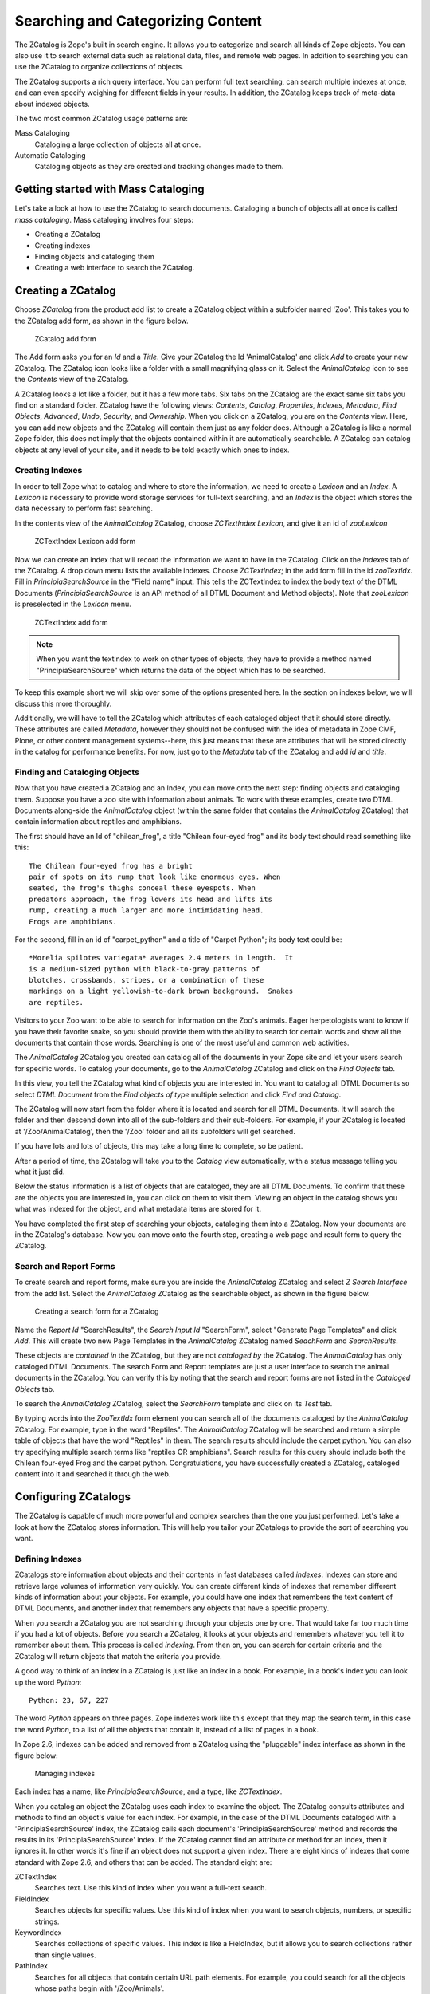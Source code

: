 Searching and Categorizing Content
==================================

The ZCatalog is Zope's built in search engine. It allows you to
categorize and search all kinds of Zope objects. You can also use it
to search external data such as relational data, files, and remote
web pages.  In addition to searching you can use the ZCatalog to
organize collections of objects.

The ZCatalog supports a rich query interface. You can perform full text
searching, can search multiple indexes at once, and can even specify
weighing for different fields in your results. In addition, the
ZCatalog keeps track of meta-data about indexed objects.

The two most common ZCatalog usage patterns are:

Mass Cataloging
  Cataloging a large collection of objects all at once.

Automatic Cataloging
  Cataloging objects as they are created and tracking changes made to them.

Getting started with Mass Cataloging
------------------------------------

Let's take a look at how to use the ZCatalog to search documents.
Cataloging a bunch of objects all at once is called *mass cataloging*.
Mass cataloging involves four steps:

- Creating a ZCatalog

- Creating indexes

- Finding objects and cataloging them

- Creating a web interface to search the ZCatalog.

Creating a ZCatalog
-------------------

Choose *ZCatalog* from the product add list to create a ZCatalog
object within a subfolder named 'Zoo'.  This takes you to the
ZCatalog add form, as shown in the figure below.

.. figure:: Figures/creatingzcatalog.png

   ZCatalog add form

The Add form asks you for an *Id* and a *Title*.  Give your
ZCatalog the Id 'AnimalCatalog' and click *Add* to create your new
ZCatalog.  The ZCatalog icon looks like a folder with a small
magnifying glass on it.  Select the *AnimalCatalog* icon to see
the *Contents* view of the ZCatalog.

A ZCatalog looks a lot like a folder, but it has a few more
tabs.  Six tabs on the ZCatalog are the exact same six tabs you
find on a standard folder.  ZCatalog have the following views:
*Contents*, *Catalog*, *Properties*, *Indexes*, *Metadata*,
*Find Objects*, *Advanced*, *Undo*, *Security*, and *Ownership*.
When you click on a ZCatalog, you are on the *Contents*
view. Here, you can add new objects and the ZCatalog will
contain them just as any folder does. Although a ZCatalog is
like a normal Zope folder, this does not imply that the objects
contained within it are automatically searchable.  A ZCatalog
can catalog objects at any level of your site, and it needs to
be told exactly which ones to index.

Creating Indexes
~~~~~~~~~~~~~~~~

In order to tell Zope what to catalog and where to store the
information, we need to create a *Lexicon* and an *Index*.  A
*Lexicon* is necessary to provide word storage services for
full-text searching, and an *Index* is the object which stores
the data necessary to perform fast searching.

In the contents view of the *AnimalCatalog* ZCatalog, choose
*ZCTextIndex Lexicon*, and give it an id of *zooLexicon*

.. figure:: Figures/creatinglexicon.png

   ZCTextIndex Lexicon add form

Now we can create an index that will record the information we
want to have in the ZCatalog.  Click on the *Indexes* tab of the
ZCatalog.  A drop down menu lists the available indexes.  Choose
*ZCTextIndex*; in the add form fill in the id *zooTextIdx*.
Fill in *PrincipiaSearchSource* in the "Field name" input.  This
tells the ZCTextIndex to index the body text of the DTML
Documents (*PrincipiaSearchSource* is an API method of all DTML
Document and Method objects).  Note that *zooLexicon* is
preselected in the *Lexicon* menu.

.. figure:: Figures/creatingtextindex.png

   ZCTextIndex add form

.. note::

   When you want the textindex to work on other types of objects,
   they have to provide a method named "PrincipiaSearchSource" which
   returns the data of the object which has to be searched.

To keep this example short we will skip over some of the options
presented here.  In the section on indexes below, we will
discuss this more thoroughly.

Additionally, we will have to tell the ZCatalog which attributes
of each cataloged object that it should store directly.  These
attributes are called *Metadata*, however they should not be
confused with the idea of metadata in Zope CMF, Plone, or other
content management systems--here, this just means that these are
attributes that will be stored directly in the catalog for
performance benefits.  For now, just go to the
*Metadata* tab of the ZCatalog and add *id* and *title*.

Finding and Cataloging Objects
~~~~~~~~~~~~~~~~~~~~~~~~~~~~~~

Now that you have created a ZCatalog and an Index, you can move
onto the next step: finding objects and cataloging them.
Suppose you have a zoo site with information about animals.  To
work with these examples, create two DTML Documents along-side
the *AnimalCatalog* object (within the same folder that contains
the *AnimalCatalog* ZCatalog) that contain information about
reptiles and amphibians.

The first should have an Id of "chilean_frog", a title "Chilean
four-eyed frog" and its body text should read something like
this::

  The Chilean four-eyed frog has a bright
  pair of spots on its rump that look like enormous eyes. When
  seated, the frog's thighs conceal these eyespots. When
  predators approach, the frog lowers its head and lifts its
  rump, creating a much larger and more intimidating head.
  Frogs are amphibians.

For the second, fill in an id of "carpet_python" and a title of
"Carpet Python"; its body text could be::

  *Morelia spilotes variegata* averages 2.4 meters in length.  It
  is a medium-sized python with black-to-gray patterns of
  blotches, crossbands, stripes, or a combination of these
  markings on a light yellowish-to-dark brown background.  Snakes
  are reptiles.

Visitors to your Zoo want to be able to search for information on
the Zoo's animals.  Eager herpetologists want to know if you have
their favorite snake, so you should provide them with the ability
to search for certain words and show all the documents that
contain those words.  Searching is one of the most useful and
common web activities.

The *AnimalCatalog* ZCatalog you created can catalog all of the
documents in your Zope site and let your users search for specific
words.  To catalog your documents, go to the *AnimalCatalog*
ZCatalog and click on the *Find Objects* tab.

In this view, you tell the ZCatalog what kind of objects you are
interested in.  You want to catalog all DTML Documents so select
*DTML Document* from the *Find objects of type* multiple selection
and click *Find and Catalog*.

The ZCatalog will now start from the folder where it is located
and search for all DTML Documents.  It will search the folder and
then descend down into all of the sub-folders and their
sub-folders.  For example, if your ZCatalog is located at
'/Zoo/AnimalCatalog', then the '/Zoo' folder and all its
subfolders will get searched. 

If you have lots and lots of objects, this may take a long time
to complete, so be patient.

After a period of time, the ZCatalog will take you to the *Catalog*
view automatically, with a status message telling you what it just
did.

Below the status information is a list of objects that are
cataloged, they are all DTML Documents.  To confirm that these are
the objects you are interested in, you can click on them to visit
them.  Viewing an object in the catalog shows you what was indexed
for the object, and what metadata items are stored for it.

You have completed the first step of searching your objects,
cataloging them into a ZCatalog. Now your documents are in the
ZCatalog's database. Now you can move onto the fourth step,
creating a web page and result form to query the ZCatalog.

Search and Report Forms
~~~~~~~~~~~~~~~~~~~~~~~

To create search and report forms, make sure you are inside the
*AnimalCatalog* ZCatalog and select *Z Search Interface* from the
add list.  Select the *AnimalCatalog* ZCatalog as the searchable
object, as shown in the figure below.

.. figure:: Figures/creatingsearchinterface.png

   Creating a search form for a ZCatalog

Name the *Report Id* "SearchResults", the *Search Input Id*
"SearchForm", select "Generate Page Templates" and click *Add*.
This will create two new Page Templates in the *AnimalCatalog*
ZCatalog named *SeachForm* and *SearchResults*.

These objects are *contained in* the ZCatalog, but they are not
*cataloged by* the ZCatalog.  The *AnimalCatalog* has only
cataloged DTML Documents.  The search Form and Report templates
are just a user interface to search the animal documents in the
ZCatalog. You can verify this by noting that the search and
report forms are not listed in the *Cataloged Objects* tab.

To search the *AnimalCatalog* ZCatalog, select the *SearchForm*
template and click on its *Test* tab.  

By typing words into the *ZooTextIdx* form element you can
search all of the documents cataloged by the *AnimalCatalog*
ZCatalog.  For example, type in the word "Reptiles".  The
*AnimalCatalog* ZCatalog will be searched and return a simple
table of objects that have the word "Reptiles" in them.  The
search results should include the carpet python.  You can also
try specifying multiple search terms like "reptiles OR
amphibians".  Search results for this query should include both
the Chilean four-eyed Frog and the carpet python.
Congratulations, you have successfully created a ZCatalog,
cataloged content into it and searched it through the web.

Configuring ZCatalogs
---------------------

The ZCatalog is capable of much more powerful and complex searches
than the one you just performed. Let's take a look at how the
ZCatalog stores information. This will help you tailor your
ZCatalogs to provide the sort of searching you want.

Defining Indexes
~~~~~~~~~~~~~~~~

ZCatalogs store information about objects and their contents in
fast databases called *indexes*.  Indexes can store and retrieve
large volumes of information very quickly.  You can create
different kinds of indexes that remember different kinds of
information about your objects.  For example, you could have one
index that remembers the text content of DTML Documents, and
another index that remembers any objects that have a specific
property.

When you search a ZCatalog you are not searching through your
objects one by one. That would take far too much time if you had
a lot of objects.  Before you search a ZCatalog, it looks at
your objects and remembers whatever you tell it to remember
about them.  This process is called *indexing*.  From then on,
you can search for certain criteria and the ZCatalog will return
objects that match the criteria you provide.

A good way to think of an index in a ZCatalog is just like an
index in a book.  For example, in a book's index you can look up
the word *Python*::

  Python: 23, 67, 227

The word *Python* appears on three pages.  Zope indexes work
like this except that they map the search term, in this case the
word *Python*, to a list of all the objects that contain it,
instead of a list of pages in a book.

In Zope 2.6, indexes can be added and removed from a ZCatalog
using the "pluggable" index interface as shown in the figure below:

.. figure:: Figures/managingindexes.png

   Managing indexes

Each index has a name, like *PrincipiaSearchSource*,
and a type, like *ZCTextIndex*.

When you catalog an object the ZCatalog uses each index to
examine the object. The ZCatalog consults attributes and methods
to find an object's value for each index. For example, in the
case of the DTML Documents cataloged with a
'PrincipiaSearchSource' index, the ZCatalog calls each document's
'PrincipiaSearchSource' method and records the results in its
'PrincipiaSearchSource' index. If the ZCatalog cannot find an
attribute or method for an index, then it ignores it. In other
words it's fine if an object does not support a given
index. There are eight kinds of indexes that come standard with
Zope 2.6, and others that can be added.  The standard eight are:

ZCTextIndex
  Searches text. Use this kind of index when you
  want a full-text search.

FieldIndex
  Searches objects for specific values. Use this
  kind of index when you want to search objects, numbers, or
  specific strings.

KeywordIndex
  Searches collections of specific values. This
  index is like a FieldIndex, but it allows you to search
  collections rather than single values.

PathIndex
  Searches for all objects that contain certain URL
  path elements.  For example, you could search for all the
  objects whose paths begin with '/Zoo/Animals'.

TopicIndex
  Searches among FilteredSets;  each set contains
  the document IDs of documents which match the set's filter
  expression.  Use this kind of index to optimize
  frequently-accessed searches. 

DateIndex
  A subclass of FieldIndex, optimized for date-time
  values.  Use this index for any field known to be a date or a
  date-time. 

DateRangeIndex
  Searches objects based on a pair of dates /
  date-times.  Use this index to search for objects which are
  "current" or "in effect" at a given time. 

TextIndex
  Old version of a full-text index.  Only provided
  for backward compatibility, use ZCTextIndex instead.

We'll examine these different indexes more closely later in the
chapter. New indexes can be created from the *Indexes* view of a
ZCatalog.  There, you can enter the *name* and select a *type*
for your new index.  This creates a new empty index in the
ZCatalog.  To populate this index with information, you need to
go to the *Advanced* view and click the the *Update Catalog*
button.  Recataloging your content may take a while if you have
lots of cataloged objects.  For a ZCTextIndex, you will also
need a *ZCTextIndex Lexicon* object in your ZCatalog - see below
for details. 

To remove an index from a ZCatalog, select the Indexes and click
on the *Delete* button.  This will delete the index and all of
its indexed content.  As usual, this operation is undoable.

Defining Meta Data
~~~~~~~~~~~~~~~~~~

The ZCatalog can not only index information about your object,
but it can also store information about your object in a
*tabular database* called the *Metadata Table*.  The *Metadata
Table* works similarly to a relational database table, it
consists of one or more *columns* that define the *schema* of
the table.  The table is filled with *rows* of information about
cataloged objects.  These rows can contain information about
cataloged objects that you want to store in the table. Your meta
data columns don't need to match your ZCatalog's indexes. Indexes
allow you to search; meta-data allows you to report search
results.

The Metadata Table is useful for generating search reports. It
keeps track of information about objects that goes on your
report forms.  For example, if you create a Metadata Table
column called *Title*, then your report forms can use this
information to show the titles of your objects that are returned
in search results instead of requiring that you actually obtain
the object to show its title.

To add a new Metadata Table column, type in the name of the column
on the *Metadata Table* view and click *Add*.  To remove a column
from the Metadata Table, select the column check box and click on
the *Delete* button.  This will delete the column and all of its
content for each row.  As usual, this operation is undoable.  Next
let's look more closely at how to search a ZCatalog.

While metadata columns are useful, there are performance tradeoffs
from using too many.  As more metadata columns are added, the
catalog itself becomes larger (and slower), and getting the
result objects becomes more memory- and performance-intensive.
Therefore, you should choose metadata columns only for those
fields that you'll want to show on common search results. 
Consider carefully before adding a field that returns a large
result (like the full text of a document) to metadata.

Searching ZCatalogs
-------------------

You can search a ZCatalog by passing it search terms. These search
terms describe what you are looking for in one or more indexes. The
ZCatalog can glean this information from the web request, or you
can pass this information explicitly from DTML or Python. In
response to a search request, a ZCatalog will return a list of
records corresponding to the cataloged objects that match the
search terms.

Searching with Forms
~~~~~~~~~~~~~~~~~~~~

In this chapter you used the *Z Search Interface* to
automatically build a Form/Action pair to query a ZCatalog (the
Form/Action pattern is discussed in the chapter entitled
`Advanced Page Templates <AdvZPT.html>`_ ).  The *Z Search
Interface* builds a very simple form and a very simple
report. These two methods are a good place to start
understanding how ZCatalogs are queried and how you can
customize and extend your search interface.

Suppose you have a ZCatalog that holds news items named
'NewsCatalog'.  Each news item has 'content', an 'author' and a
'date' attribute.  Your ZCatalog has three indexes that
correspond to these attributes, namely "contentTextIdx",
"author" and "date".  The contents index is a ZCTextIndex, and
the author and date indexes are a FieldIndex and a DateIndex.
For the ZCTextIndex you will need a ZCTextIndexLexicon, and to
display the search results in the 'Report' template, you should
add the 'author', 'date' and 'absolute_url' attributes as
Metadata.  Here is a search form that would allow you to query
such a ZCatalog::

  <html><body>
  <form action="Report" method="get">
  <h2 tal:content="template/title_or_id">Title</h2>
  Enter query parameters:<br><table>
  <tr><th>Author</th>
  <td><input name="author" width=30 value=""></td></tr>
  <tr><th>Content</th>
  <td><input name="contentTextIdx" width=30 value=""></td></tr>
  <tr><th>Date</th>
  <td><input name="date" width=30 value=""></td></tr>
  <tr><td colspan=2 align=center>
  <input type="SUBMIT" name="SUBMIT" value="Submit Query">
  </td></tr>
  </table>
  </form>
  </body></html>

This form consists of three input boxes named 'contentTextIdx',
'author', and 'date'.  These names must match the names of the
ZCatalog's indexes for the ZCatalog to find the search terms.
Here is a report form that works with the search form::

  <html>
  <body tal:define="searchResults context/NewsCatalog;">
  <table border>
    <tr>
      <th>Item no.</th>
      <th>Author</th>
      <th>Absolute url</th>
      <th>Date</th>
    </tr>
    <div tal:repeat="item searchResults">
    <tr>
      <td>
        <a href="link to object" tal:attributes="href item/absolute_url">
          #<span tal:replace="repeat/item/number">
            search item number goes here
          </span>
        </a>
      </td>
      <td><span tal:replace="item/author">author goes here</span></td>
      <td><span tal:replace="item/date">date goes here</span></td>
    </tr>
    </div>
  </table>
  </body></html>

There are a few things going on here which merit closer
examination.  The heart of the whole thing is in the definition
of the 'searchResults' variable::

  <body tal:define="searchResults context/NewsCatalog;">

This calls the 'NewsCatalog' ZCatalog.  Notice how the form
parameters from the search form ( 'contentTextIdx' ,
'author', 'date' ) are not mentioned here at all.
Zope automatically makes sure that the query parameters from the
search form are given to the ZCatalog.  All you have to do is
make sure the report form calls the ZCatalog.  Zope locates the
search terms in the web request and passes them to the ZCatalog.

The ZCatalog returns a sequence of *Record Objects* (just like
ZSQL Methods).  These record objects correspond to *search
hits*, which are objects that match the search criteria you
typed in. For a record to match a search, it must match all
criteria for each specified index. So if you enter an author and
some search terms for the contents, the ZCatalog will only return
records that match both the author and the contents.

ZSQL Record objects have an attribute for every column in the
database table.  Record objects for ZCatalogs work very
similarly, except that a ZCatalog Record object has an attribute
for every column in the Metadata Table.  In fact, the purpose of
the Metadata Table is to define the schema for the Record
objects that ZCatalog queries return.

Searching from Python
~~~~~~~~~~~~~~~~~~~~~

Page Templates make querying a ZCatalog from a form very simple.
For the most part, Page Templates will automatically make sure
your search parameters are passed properly to the ZCatalog.

Sometimes though you may not want to search a ZCatalog from a web
form; some other part of your application may want to query a
ZCatalog.  For example, suppose you want to add a sidebar to the
Zope Zoo that shows news items that only relate to the animals
in the section of the site that you are currently looking at.
As you've seen, the Zope Zoo site is built up from Folders that
organize all the sections according to animal.  Each Folder's id
is a name that specifies the group or animal the folder
contains.  Suppose you want your sidebar to show you all the
news items that contain the id of the current section.  Here is
a Script called 'relevantSectionNews' that queries the news
ZCatalog with the currentfolder's id::

  ## Script (Python) "relevantSectionNews"
  ##
  """ Returns news relevant to the current folder's id """
  id=context.getId()
  return context.NewsCatalog({'contentTextIdx' : id})

This script queries the 'NewsCatalog' by calling it like a
method.  ZCatalogs expect a *mapping* as the first argument when
they are called.  The argument maps the name of an index to the
search terms you are looking for.  In this case, the
'contentTextIdx' index will be queried for all news items that
contain the name of the current Folder.  To use this in your
sidebar place you could insert this snippet where appropriate in
the main ZopeZoo Page Template::

  ...
  <ul>
    <li tal:repeat="item context/relevantSectionNews">
      <a href="news link" tal:attributes="href item/absolute_url">
        <span tal:replace="item/title">news title</span>
      </a>
    </li>
  </ul>
  ...     

This template assumes that you have defined 'absolute_url' and
'title' as Metadata columns in the 'NewsCatalog'. Now, when you
are in a particular section, the sidebar will show a simple list
of links to news items that contain the id of the current animal
section you are viewing.  (Note: in reality, you shouldn't use
an index called 'absolute_url', but should rely instead on the
getURL() method call below, as that works even in virtual hosting
settings.

Methods of Search Results
~~~~~~~~~~~~~~~~~~~~~~~~~

The list of results you get for a catalog search is actually
a list of Catalog Brain objects.  In addition to having an
attribute for each item of your metadata, they also have
several useful methods:

has_key(key)
  Returns true if the result object has a meta-data element 
  named key.

getPath()
  Returns the physical path of the result object.  This can be
  used to uniquely identify each object if some kind of
  post-processing is performed.

getURL()
  Returns the URL of the result object.  You should use this
  instead of creating a metadata element for 'absolute_url',
  This can differ from getPath() if you are using virtual hosting.

getObject()
  Returns the actual zope object from the result object.  This
  is useful if you want to examine or show an attribute or
  method of the object that isn't in the metadata--once we have
  the actual object, we can get any normal attribute or method
  of it.  However, be careful not to use this instead of defining
  metadata.  Metadata, being stored in the catalog, is 
  pre-calculated and quickly accessed; getting the same type of
  information by using 'getObject().attribute_name' requires
  actually pulling your real object from the ZODB and may be
  a good deal slower.  On the other hand, stuffing everything
  you might ever need into metadata will slow down all querying
  of your catalog, so you'll want to strike a balance. A good
  idea is to list in metadata those things that would normally
  appear on a tabular search results form; other things that
  might be needed less commonly (and for fewer result objects
  at a time) can be retried with getObject.

getRID()
  Returns the Catalog's record id for the result object.  This
  is an implementation detail, and is not useful except for
  advanced uses.

Searching and Indexing Details
------------------------------

Earlier you saw that the ZCatalog includes eight types of
indexes.  Let's examine these indexes more closely, and look
at some of the additional available indexes, to understand
what they are good for and how to search them.

Searching ZCTextIndexes
~~~~~~~~~~~~~~~~~~~~~~~

A ZCTextIndex is used to index text.  After indexing, you can
search the index for objects that contain certain words.
ZCTextIndexes support a rich search grammar for doing more
advanced searches than just looking for a word.

Boolean expressions
%%%%%%%%%%%%%%%%%%%

  Search for Boolean expressions
  like::

    word1 AND word2

  This will search for all objects that contain *both* "word1"
  and "word2".  Valid Boolean operators include AND, OR, and
  NOT.  A synonym for NOT is a leading hyphen::

    word1 -word2

  which would search for occurences of "word1" but would
  exclude documents which contain "word2".  A sequence of words
  without operators implies AND. A search for "carpet python
  snakes" translates to "carpet AND python AND snakes".

Parentheses
%%%%%%%%%%%

  Control search order with parenthetical 
  expressions::

    (word1 AND word2) OR word3)

  This will return objects containing "word1" and "word2" *or*
  just objects that contain the term "word3".

Wild cards
%%%%%%%%%%

  Search for wild cards
  like::

    Z*

  which returns all words that begin with "Z", 
  or::

     Zop?

  which returns all words that begin with "Zop" and have one
  more character - just like in a Un*x shell.  Note though that
  wild cards cannot be at the beginning of a search phrase.
  "?ope" is an illegal search term and will be ignored.

Phrase search
%%%%%%%%%%%%%

  Double-quoted text implies phrase search, 
  for example::

    "carpet python" OR frogs 

  will search for all occurences of the phrase "carpet python"
  or of the word "frogs"

All of these advanced features can be mixed together.  For
example::

  ((bob AND uncle) AND NOT Zoo*)

will return all objects that contain the terms "bob" and "uncle"
but will not include any objects that contain words that start
with "Zoo" like "Zoologist", "Zoology", or "Zoo" itself.

Similarly, a search 
for::

  snakes OR frogs -"carpet python"

will return all objects which contain the word "snakes" or
"frogs" but do not contain the phrase "carpet python".

Querying a ZCTextIndex with these advanced features works just
like querying it with the original simple features.  In the HTML
search form for DTML Documents, for example, you could enter
"Koala AND Lion" and get all documents about Koalas and Lions.
Querying a ZCTextIndex from Python with advanced features works
much the same; suppose you want to change your
'relevantSectionNews' Script to not include any news items that
contain the word "catastrophic"::

  ## Script (Python) "relevantSectionNews"
  ##
  """ Returns relevant, non-catastropic news """
  id=context.getId()
  return context.NewsCatalog(
           {'contentTextIdx' : id + ' -catastrophic'}
          )

ZCTextIndexes are very powerful.  When mixed with the Automatic
Cataloging pattern described later in the chapter, they give you
the ability to automatically full-text search all of your
objects as you create and edit them.

In addition, below, we'll talk about TextIndexNG indexes, which
are a competing index type that can be added to Zope, and offers
even more additional features for full-text indexing.

Lexicons
~~~~~~~~

Lexicons are used by ZCTextIndexes.  Lexicons process and store
the words from the text and help in processing queries.

Lexicons can:

Normalize Case
  Often you want search terms to be case insensitive, eg. a search for
  "python", "Python" and "pYTHON" should return the same results.  The
  lexicons' *Case Normalizer* does exactly that.

Remove stop words
  Stop words are words that are very common in a given language and should
  be removed from the index.  They would only cause bloat in the index and
  add little information.  In addition, stop words, being common words,
  would appear in almost every page, without this option turned on, a user
  searching for "the python house" would get back practically every single
  document on the site (since they would all likely contain "the"), taking
  longer and adding no quality to their results.

Split text into words
  A splitter parses text into words.  Different texts have different needs
  of word splitting - if you are going to process HTML documents, you might
  want to use the HTML aware splitter which effectively removes HTML tags.
  On the other hand, if you are going to index plain text documents *about*
  HTML, you don't want to remove HTML tags - people might want to look them
  up.  Also, an eg. chinese language document has a different concept of
  words and you might want to use a different splitter. 

The Lexicon uses a pipeline architecture. This makes it possible
to mix and match pipeline components.  For instance, you could
implement a different splitting strategy for your language and
use this pipeline element in conjunction with the standard text
processing elements.  Implementing a pipeline element is out of
the scope of this book; for examples of implementing and
registering a pipeline element see
eg. 'Products.ZCTextIndex.Lexicon.py'.  A pipeline
element should conform to the 'IPipelineElement' interface.

To create a ZCTextIndex, you first have to create a Lexicon
object.  Multiple ZCTextIndexes can share the same lexicon. 

Searching Field Indexes
~~~~~~~~~~~~~~~~~~~~~~~

*FieldIndexes* have a different aims than ZCTextIndexes.  A ZCTextIndex
will treat the value it finds in your object, for example the
contents of a News Item, like text.  This means that it breaks
the text up into words and indexes all the individual words.

A FieldIndex does not break up the value it finds.  Instead, it
indexes the entire value it finds.  This is very useful for
tracking object attributes that contain simple values, such as
numbers or short string identifiers.

In the news item example, you created a FieldIndex
'author'.  With the existing search form, this field is
not very useful.  Unless you know exactly the name of the author
you are looking for, you will not get any results.  It would be
better to be able to select from a list of all the *unique*
authors indexed by the author index.

There is a special method on the ZCatalog that does exactly this
called 'uniqueValuesFor'.  The 'uniqueValuesFor' method returns
a list of unique values for a certain index.  Let's change your
search form and replace the original 'author' input box
with something a little more useful::

  <html><body>
  <form action="Report" method="get">
  <h2 tal:content="template/title_or_id">Title</h2>
  Enter query parameters:<br><table>
  <tr><th>Author</th>
  <td>
    <select name="author:list" size="6" multiple>             
      <option 
        tal:repeat="item python:context.NewsCatalog.uniqueValuesFor('author')" 
        tal:content="item"
        value="opt value">
      </option>
    </select>
  </td></tr>
  <tr><th>Content</th>
  <td><input name="content_index" width=30 value=""></td></tr>
  <tr><th>Date</th>
  <td><input name="date_index" width=30 value=""></td></tr>
  <tr><td colspan=2 align=center>
  <input type="SUBMIT" name="SUBMIT" value="Submit Query">
  </td></tr>
  </table>
  </form>
  </body></html>

The new, important bit of code added to the search form 
is::

    <select name="author:list" size="6" multiple>             
      <option 
        tal:repeat="item python:context.NewsCatalog.uniqueValuesFor('author')" 
        tal:content="item"
        value="opt value">
      </option>
    </select>

In this example, you are changing the form element 'author' from
just a simple text box to an HTML multiple select box.  This box
contains a unique list of all the authors that are indexed in
the 'author' FieldIndex.  When the form gets submitted, the
select box will contain the exact value of an authors name, and
thus match against one or more of the news objects.  Your search
form should look now like the figure below.

.. figure:: Figures/uniqueauthorsform.png

   Range searching and unique Authors

Be careful if you catalog objects with many different values; you
can easily end up with a form with a thousand items in the drop-down
menu. Also, items must match *exactly*, so strings that differ
in capitalization will be considered different.

That's it.  You can continue to extend this search form using HTML
form elements to be as complex as you'd like.  In the next section,
we'll show you how to use the next kind of index, keyword indexes.

Searching KeywordIndexes
~~~~~~~~~~~~~~~~~~~~~~~~

A *KeywordIndex* indexes a sequence of keywords for objects and
can be queried for any objects that have one or more of those
keywords.

Suppose that you have a number of Image objects that have a
'keywords' property. The 'keywords' property is a lines property
that lists the relevant keywords for a given Image, for example,
"Portraits", "19th Century", and "Women" for a picture of Queen
Victoria.  

The keywords provide a way of categorizing Images. Each Image can
belong in one or more categories depending on its 'keywords'
property. For example, the portrait of Queen Victoria belongs to
three categories and can thus be found by searching for any of the
three terms. 

You can use a *Keyword* index to search the 'keywords' property. Define
a *Keyword* index with the name 'keywords' on your ZCatalog. Then
catalog your Images. Now you should be able to find all the Images
that are portraits by creating a search form and searching for
"Portraits" in the 'keywords' field. You can also find all pictures
that represent 19th Century subjects by searching for "19th
Century". 

It's important to realize that the same Image can be in more
than one category. This gives you much more flexibility in
searching and categorizing your objects than you get with a
FieldIndex. Using a FieldIndex your portrait of Queen Victoria
can only be categorized one way.  Using a KeywordIndex it can be
categorized a couple different ways.

Often you will use a small list of terms with KeywordIndexes.
In this case you may want to use the 'uniqueValuesFor' method to
create a custom search form. For example here's a snippet of a
Page Template that will create a multiple select box for all the
values in the 'keywords' index::

  <select name="keywords:list" multiple>
    <option 
      tal:repeat="item python:context.uniqueValuesFor('keywords')"
      tal:content="item">
        opt value goes here
    </option>
  </select>

Using this search form you can provide users with a range of
valid search terms. You can select as many keywords as you want and
Zope will find all the Images that match one or more of your
selected keywords. Not only can each object have several indexed
terms, but you can provide several search terms and find all
objects that have one or more of those values.

Searching Path Indexes
~~~~~~~~~~~~~~~~~~~~~~

Path indexes allow you to search for objects based on their
location in Zope. Suppose you have an object whose path is
'/zoo/animals/Africa/tiger.doc'. You can find this object with
the path queries: '/zoo', or '/zoo/animals', or
'/zoo/animals/Africa'. In other words, a path index allows you
to find objects within a given folder (and below).

If you place related objects within the same folders, you can
use path indexes to quickly locate these objects. For example::

  <h2>Lizard Pictures</h2>
  <p tal:repeat="item
      python:context.AnimalCatalog(pathindex='/Zoo/Lizards', 
      meta_type='Image')">
    <a href="url" tal:attributes="href item/getURL" tal:content="item/title">
      document title
    </a>
  </p>    

This query searches a ZCatalog for all images that are located
within the '/Zoo/Lizards' folder and below. It creates a link to
each image.  To make this work, you will have to create a
FieldIndex 'meta_type' and a Metadata entries for 'title'.

Depending on how you choose to arrange objects in your site, you
may find that a path indexes are more or less effective.  If you
locate objects without regard to their subject (for example, if
objects are mostly located in user "home" folders) then path
indexes may be of limited value.  In these cases, key word and
field indexes will be more useful.

Searching DateIndexes
~~~~~~~~~~~~~~~~~~~~~

DateIndexes work like FieldIndexes, but are optimised for
DateTime values.  To minimize resource usage, DateIndexes have a
resolution of one minute, which is considerably lower than the
resolution of DateTime values.

DateIndexes are used just like FieldIndexes; below in the
section on "Advanced Searching with Records" we present an
example of searching them.

Searching DateRangeIndexes
~~~~~~~~~~~~~~~~~~~~~~~~~~

DateRangeIndexes are specialised for searching for ranges of
DateTime values.  An example application would be NewsItems
which have two DateTime attributes 'effective' and 'expiration',
and which should only be published if the current date would
fall somewhere in between these two date values.  Like
DateIndexes, DateRangeIndexes have a resolution of one minute. 

DateRangeIndexes are widely used in CMF and Plone, where
content is compared to an effective date and an expiration
date.

DateRangeIndexes also allow one or both of the boundary dates of
the indexed objects to be left open which greatly simplifies
application logic when querying for "active" content where expiration
and effective dates are optional.

Searching TopicIndexes
~~~~~~~~~~~~~~~~~~~~~~

A TopicIndex is a container for so-called FilteredSets. A
FilteredSet consists of an expression and a set of internal
ZCatalog document identifiers that represent a pre-calculated
result list for performance reasons. Instead of executing the
same query on a ZCatalog multiple times it is much faster to use
a TopicIndex instead.

TopicIndexes are also useful for indexing boolean attributes or
attributes where only one value is queried for. They can do this more
efficiently then a field index.

Building up FilteredSets happens on the fly when objects are
cataloged and uncatalogued. Every indexed object is evaluated
against the expressions of every FilteredSet. An object is added
to a FilteredSet if the expression with the object evaluates to
True. Uncatalogued objects are removed from the FilteredSet.

A built-in type of FilteredSet is the PythonFilteredSet - it
would be possible to construct custom types though.

A PythonFilteredSet evaluates using the eval() function inside the
context of the FilteredSet class. The object to be indexes must
be referenced inside the expression using "o.".  Below are some
examples of expressions.

This would index all DTML 
Methods::

  o.meta_type=='DTML Method'

This would index all folderish objects which have a non-empty
title::

  o.isPrincipiaFolderish and o.title

Querying of TopicIndexes is done much in the same way as with
other Indexes.  Eg., if we named the last FilteredSet above
'folders_with_titles', we could query our TopicIndex with a
Python snippet like::

  zcat = context.AnimalCatalog
  results = zcat(topicindex='folders_with_titles')

Provided our 'AnimalCatalog' contains a TopicIndex 'topicindex',
this would return all folderish objects in 'AnimalCatalog' which
had a non-empty title.  

TopicIndexes also support the 'operator' parameter with Records.
More on Records below.

Advanced Searching with Records
-------------------------------

A more advanced feature is the ability to query indexes more
precisely using record objects.  Record objects contain
information about how to query an index.  Records are Python
objects with attributes, or mappings.  Different indexes support
different record attributes.

Note that you don't have to use record-style queries unless you
need the features introduced by them: you can continue to use
traditional queries, as demonstrated above.

A record style query involves passing a record (or dictionary)
to the catalog instead of a simple query string.

KeywordIndex Record Attributes
~~~~~~~~~~~~~~~~~~~~~~~~~~~~~~

'query'
 Either a sequence of words or a single word.
 (mandatory)

'operator'
 Specifies whether all keywords or only one need
 to match. Allowed values: 'and', 'or'. (optional, default:
 'or')

For example::

  # big or shiny
  results=ZCatalog(categories=['big, 'shiny'])

  # big and shiny
  results=ZCatalog(categories={'query':['big','shiny'], 
                                       'operator':'and'})

The second query matches objects that have both the keywords
"big" and "shiny". Without using the record syntax you can
only match objects that are big or shiny.

FieldIndex Record Attributes
~~~~~~~~~~~~~~~~~~~~~~~~~~~~

'query'
  Either a sequence of objects or a single value to be
  passed as query to the index (mandatory)

'range'
  Defines a range search on a Field Index (optional, default: not set).

  Allowed values:

    'min'
      Searches for all objects with values larger than
      the minimum of the values passed in the 'query' parameter.

    'max'
      Searches for all objects with values smaller than
      the maximum of the values passed in the 'query' parameter.

    'min:max'
      Searches for all objects with values smaller than the maximum of the
      values passed in the 'query' parameter and larger than the minimum of
      the values passwd in the 'query' parameter. 

For example, here is a PythonScript snippet using a range 
search::

  # animals with population count greater than 5
  zcat = context.AnimalCatalog
  results=zcat(population_count={
                   'query' : 5,
                   'range': 'min'}
              )

This query matches all objects in the AnimalCatalog which have a
population count greater than 5 (provided that there is a
FieldIndex 'population_count' and an attribute 'population_count'
present).

Or::

  # animals with population count between 5 and 10
  zcat = context.AnimalCatalog
  results=zcat(population_count={
                   'query': [ 5, 10 ],
                   'range': 'min:max'}
              )

This query mathches all animals with population count
between 5 and 10 (provided that the same FieldIndex
'population_count' indexing the attribute 'population_count'.)

Path Index Record Attributes
~~~~~~~~~~~~~~~~~~~~~~~~~~~~

'query'
  Path to search for either as a string (e.g. "/Zoo/Birds") or list (e.g.
  ["Zoo", "Birds"]). (mandatory)

'level'
  The path level to begin searching at.  Level defaults to 0, which means
  searching from the root.  A level of -1 means start from anywhere in the
  path. 

Suppose you have a collection of objects with these paths:

- '/aa/bb/aa'

- '/aa/bb/bb'

- '/aa/bb/cc'

- '/bb/bb/aa'

- '/bb/bb/bb'

- '/bb/bb/cc'

- '/cc/bb/aa'

- '/cc/bb/bb'

- '/cc/bb/cc'

Here are some examples queries and their results to show how the
'level' attribute works:

'query="/aa/bb", level=0'
  This gives the same behaviour as our previous examples, ie. searching
  absolute from the root, and results in:

  - '/aa/bb/aa'

  - '/aa/bb/bb'

  - '/aa/bb/cc'

'query="/bb/bb", level=0'
  Again, this returns the default: 

  - '/bb/bb/aa'

  - '/bb/bb/bb'

  - '/bb/bb/cc'

'query="/bb/bb", level=1'
  This searches for all objects which have '/bb/bb' one level down from
  the root:

  - '/aa/bb/bb'

  - '/bb/bb/bb'

  - '/cc/bb/bb'

'query="/bb/bb", level=-1'
  Gives all objects which have '/bb/bb' anywhere in their path:

  - '/aa/bb/bb'

  - '/bb/bb/aa'

  - '/bb/bb/bb'

  - '/bb/bb/cc'

  - '/cc/bb/bb'

'query="/xx", level=-1'
  Returns None

You can use the level attribute to flexibly search different
parts of the path.

As of Zope 2.4.1, you can also include level information in a
search without using a record. Simply use a tuple containing the
query and the level. Here's an example tuple: '("/aa/bb", 1)'.

DateIndex Record Attributes
~~~~~~~~~~~~~~~~~~~~~~~~~~~

The supported Record Attributes are the same as those of the
FieldIndex:

'query'
  Either a sequence of objects or a single value to be
  passed as query to the index (mandatory)

'range'
  Defines a range search on a DateIndex (optional,
  default: not set).

  Allowed values:

    'min'
      Searches for all objects with values larger than
      the minimum of the values passed in the 'query' parameter.

    'max'
      Searches for all objects with values smaller than
      the maximum of the values passed in the 'query' parameter.

    'min:max'
      Searches for all objects with values smaller
      than the maximum of the values passed in the 'query'
      parameter and larger than the minimum of the values passwd
      in the 'query' parameter. 

As an example, we go back to the NewsItems we created in the
Section *Searching with Forms*.  For this example, we created
news items with attributes 'content', 'author', and 'date'.
Additionally, we created a search form and a report template for
viewing search results.  

Searching for dates of NewsItems was not very comfortable
though - we had to type in exact dates to match a document.

With a 'range' query we are now able to search for ranges of
dates.  Take a look at this PythonScript snippet::

  # return NewsItems newer than a week
  zcat = context.NewsCatalog
  results = zcat( date={'query' : context.ZopeTime() - 7,
                        'range' : 'min'
                })

DateRangeIndex Record Attributes
~~~~~~~~~~~~~~~~~~~~~~~~~~~~~~~~

DateRangeIndexes only support the 'query' attribute on Record
objects.  The 'query' attribute results in the same
functionality as querying directly; returning matches where
the date supplied to the query falls between the start and
end dates from the indexed object.

TopicIndex Record Attributes
~~~~~~~~~~~~~~~~~~~~~~~~~~~~

Like KeywordIndexes, TopicIndexes support the 'operator'
attribute:

'operator'
  Specifies whether all FieldSets or only one need to match.
  Allowed values: 'and', 'or'. (optional, default: 'or')

ZCTextIndex Record Attributes
~~~~~~~~~~~~~~~~~~~~~~~~~~~~~

Because ZCTextIndex operators are embedded in the query string,
there are no additional Record Attributes for ZCTextIndexes.

Creating Records in HTML
~~~~~~~~~~~~~~~~~~~~~~~~

You can also perform record queries using HTML forms. Here's an
example showing how to create a search form using records::

  <form action="Report" method="get">
  <table>
  <tr><th>Search Terms (must match all terms)</th>
      <td><input name="content.query:record" width=30 value=""></td></tr>
      <input type="hidden" name="content.operator:record" value="and">
  <tr><td colspan=2 align=center>
  <input type="SUBMIT" value="Submit Query">
  </td></tr>
  </table>
  </form>

For more information on creating records in HTML see the section
"Passing Parameters to Scripts" in Chapter 14, Advanced Zope
Scripting.

Automatic Cataloging
--------------------

Automatic Cataloging is an advanced ZCatalog usage pattern that
keeps objects up to date as they are changed. It requires that as
objects are created, changed, and destroyed, they are
automatically tracked by a ZCatalog. This usually involves the
objects notifying the ZCatalog when they are created, changed, or
deleted.

This usage pattern has a number of advantages in comparison to
mass cataloging. Mass cataloging is simple but has drawbacks.  The
total amount of content you can index in one transaction is
equivalent to the amount of free virtual memory available to the
Zope process, plus the amount of temporary storage the system has.
In other words, the more content you want to index all at once,
the better your computer hardware has to be.  Mass cataloging
works well for indexing up to a few thousand objects, but beyond
that automatic indexing works much better.

If you can trade off memory for time, you can enable
'Subtransactions' in the 'Advanced' tab of the catalog. This
commits the work in chunks, reducing memory requirements, but
taking longer. It is a good solution for mass cataloging with a
very large number of records.

Another major advantage of automatic cataloging is that it can
handle objects that change. As objects evolve and change, the
index information is always current, even for rapidly changing
information sources like message boards.

On the other hand, cataloging a complex object when it changes
(especially if the catalog index attempts to translate the
information, as TextIndexNG, described below, can do with
PDF files or Microsoft Office files). Some sites may benefit
from mass cataloging, and having a cron job or other scheduled
job initiate the mass cataloging every night.

In standard (non-CMF, non-Plone) Zope, none of the built-in
object types attempt to automatically catalog themselves. In
CMF and Plone, the "contentish" object (Documents, News Item,
Event, etc.) all use automatic cataloging to add themselves
to the standard CMF catalog, 'portal_catalog'.  The CMF
and especially Plone offer many advantages; if you're interested
in building a content-oriented site, you should consider
these technologies.

Advanced Catalog Topics
-----------------------

Sorting
~~~~~~~

When you execute a ZCatalog call, your result set may or may not
be returned in a particular order:

- If your query contains no text index fields, your results will
  not be sorted in any particular order.  For example, with a
  query based off a KeywordIndex, or query based off both
  a KeywordIndex and a DateIndex, you will get a indeterminate
  ordering.

- For results that include a text index, your results will be
  returned in order of revelance of the text search.  That is,
  the result set will be sorted based how often
  search words appear in the indexes.  A search for the word
  'frog' against a text index will give priority toward an object
  that uses that word many times compared with
  an object that uses that fewer.  This is
  a simplified version of the way that many web search engines
  work: the more "relevant" your keywords are to an item, the
  higher its ordering in the results. In particular, with
  the ZCTextIndex, you have a choice between two algorithms
  for how to weight the sorting:

  - Okapi: is the best general choice. It does very well
    when comparing an ordinary "human query" against a longer
    text field. For example, querying a long description field
    for a short query like 'indoor OR mammal' would work very
    well.

  - Cosine: is better suited for when the length of the
    query comes close to matching the length of the field
    itself.

You, of course, may want to force a particular order onto your
results.  You can do this after you get a result set using
normal Python syntax::

  # get ordered results from search
  zcat=context.AnimalCatalog
  results=zcat({'title':'frog'})
  results=[(row.title, row) for row in results]
  results.sort()

This can be, however, very inefficient.

When results are returned by the ZCatalog, they are in a special
form called a `LazyResults` set.  This means that Zope hasn't
gone to the trouble of actually creating the entire list, but
has just sketched out the list and will fill it in at the exact
point that you ask for each item.  This is helpful, since it lets
you query the catalog for a result set with 10,000 items without
Zope having to really construct a 10,000 item long list of results.
However, when we try to sort this, Zope will have to actually
create this list since it can't rely on it's lazy, just-in-time
method.

Normally, you'll only show the first 20 or 50 or so of a result
set, so sorting 10,000 items just to show the first 20 is a waste
of time and memory.  Instead, we can ask the catalog to do the
sorting for us, saving both time and space.

To do this, we'll pass along several additional keywords in our
search method call or query:

sort_on
  The field name to sort the results on

sort_order
  'ascending' or 'descending', with the default
    being 'ascending. Note that you can also use 'reverse'
    as a synonym for 'descending'

sort_limit
  Since you're likely to only want to use the
    first 20 or 50 or so items, we can give a hint to the 
    ZCatalog not to bother to sort beyond this by passing along
    a 'sort_limit' parameter, which is the number of records
    to sort.

For example, assuming we have a 'latin_name' FieldIndex on our
animals, we can sort them by name in a PythonScript with::

  zcat=context.AnimalCatalog
  zcat({'sort_on':'latin_name'})

or::

  zcat=context.AnimalCatalog
  zcat({'sort_on':'latin_name', 'sort_order':'descending'})

or, if we know we'll only want to show the first 20 records::

  zcat=context.AnimalCatalog
  zcat({'sort_on':'latin_name',
        'sort_order':'descending',
        'sort_limit':20})

or, combining this with a query restriction::

  zcat=context.AnimalCatalog
  zcat({'title':'frog',
        'sort_on':'latin_name',
        'sort_order':'descending',
        'sort_limit':20})

This gives us all records with the 'title' "frog", sorted
by 'latin_name', and doesn't bother to sort after the first
20 records.

Note that using 'sort_limit' does not guarantee that we'll get
exactly that number of records--we may get fewer if they're
aren't that many matching or query, and we may get more. 
'sort_limit' is merely a request for optimization. To
ensure that we get no more than 20 records, we'll want to 
truncate our result set::

  zcat=context.AnimalCatalog
  zcat({'sort_on':'latin_name',
        'sort_order':'descending',
        'sort_limit':20})[:20]

Unsortable Fields
%%%%%%%%%%%%%%%%%

In order to sort on a index, we have to actually keep the
full attribute or method value in that index.  For many
index types, such as DateIndex or FieldIndex, this is
normally done.  However, for text indexes, such as
ZCTextIndex, TextIndex (deprecated), and TextIndexNG
(described below), the index doesn't keep the actual
attribute or method results in the index.  Instead, it
cleans up the input (often removing "stop words",
normalizing input, lowercasing it, removing duplicates,
etc., depending on the options chosen.  So a term paper
with an attribute value of::

  "A Critique of 'Tora! Tora! Tora!'"

could actually be indexed as :

  ( 'critique', 'tora' )

once the common stop words ("a", "of") are removed,
it is lowercased and de-deduplicated.  (In reality,
the indexed information is much richer, as it keeps
track of things like how often words appear, and which
words appear earlier in the the stream, but this gives
you an idea of what is stored.)

This is a necessary and positive step to make the index
use less storage and less memory, and increases search
results, as your site user doesn't have to worry about
getting incidental words ("the", "a", etc.) correct,
nor about capitalization, etc.

**Note:** As we'll see, TextIndexNG indexes can even
do advanced tricks, such as normalizing a word and
stemming it, so that a search for "vehicles" could
find "vehicle" or even "car".

However, this process means that the index no longer knows
the actual value, and, therefore, can't sort on it.
Due to this, it is not possible to use the 'sort_on'
feature with text indexes types.

To work around this, you can either sort the results of
the query using the normal python 'sort()' feature
(shown above), or you can create an additional non-text
index on the field, described below, in the section
'Indexing a Field with Two Index Types'.

Similarly, the API call 'uniqueValuesFor', described above,
cannot be used on text-type indexes, since the exact
values are not kept.

Searching in More Than One Index Using "OR"
~~~~~~~~~~~~~~~~~~~~~~~~~~~~~~~~~~~~~~~~~~~

As mentioned, if you search in more than one index,
you must meet your criteria for each index you search
in, i.e., there is an implied 'AND' between each of the
searches::

  # find sunset art by Van Gogh
  zcat=context.ArtCatalog
  results=zcat({'keyword':'sunsets', 'artist':'Van Gogh'})

This query finds all sunset art by Van Gogh: both of
these conditions must be true.

There is no way to directly search in more than one
index without this 'AND' condition; instead, you can
perform two catalog searches and concatenate their
results. For example::

  # find sunset art OR art by Van Gogh
  zcat=context.ArtCatalog
  results=zcat({'keyword':'sunsets'}) + \
          zcat({'artist':'Van Gogh'})

This method, however, does not remove duplicates, so
a painting of a sunset by VanGogh would appear twice.

For alternate strategies about searching in two places,
see 'PrincipiaSearchSource' and 'FieldedTextIndex', below,
both of which can be used as possible workarounds.

Indexing a Field With Two Index Types
~~~~~~~~~~~~~~~~~~~~~~~~~~~~~~~~~~~~~

Since the different indexes act differently, it can be advantageous
to have the same attribute indexed by more than one index.  For
example, our animals have a 'latin_name' attribute that gives their
formal genus/species latin name.  A user should be able to search
that trying to match a name *exactly*, and we should be able to
sort results based on that, both of which suggest a FieldIndex.  In
addition, though, users may want to search that like a text field,
where they can match parts of words, in which case we would a
ZCTextIndex (or TextIndexNG, described below).

In a case like this, a good strategy is to create one index for the
FieldIndex on 'latin_name'.  Let's call that index 'latin_name'.
Then, you can create a ZCTextIndex that uses a new feature: the
ability to have the indexed attribute be different than the index
name itself.

When you create the second index, the ZCTextIndex, you can give it
the Id 'latin_name_text', and have the 'Indexed attributes' field
be 'latin_name'.  Now, when we catalog our animals, their
'latin_name' attribute is indexed in two ways: once, as a
FieldIndex, that we can sort against and match exactly, and once as
a ZCTextIndex, that we can search like a text field with full text
search.

The second index has a different name, so when make our catalog
call, we'll need to be sure to use that name if we want to search
it like a text field::

  # search latin_name
  zcat=context.AnimalCatalog
  exact_results=zcat({'latin_name':'homo sapien'})
  fuzzy=zcat({'latin_name_text':'sap*'})

Note that a good strategy is to have the search be against the
ZCTextIndex, but sort it by the FieldIndex::

  # free text search, sorted
  zcat=context.AnimalCatalog
  results=zcat({'latin_name_text':'sap*',
                'sort_on':'latin_name'})

PrincipiaSearchSource
~~~~~~~~~~~~~~~~~~~~~

You can choose to create indexes on any attribute or method that
you would find useful to search on; however, one that is
generally helpful is 'PrincipiaSearchSource'.  Several of the
built-in Zope objects, such as DTMLDocuments, and many add-on
objects to Zope have a 'PrincipiaSearchSource' attribute or
method that returns a value that is meant to be used for general
purpose searching.  Traditionally, 'PrincipiaSearchSource'
would include the text in an object's title, it's body, and
anywhere else you'd want to be able to search. 

For example, if you downloaded a zope product that managed
our zoo, and it had an Animal type that you could add to your
site, this animal type would probably expose a 
PrincipiaSearchSource that looked something like this::

  def PrincipiaSearchSource(self):
    "used for general searching for animal"
    return self.title + ' ' + self.latin_name + ' ' \
         + self.description + ' ' + self.environment

So that, if you create a 'PrincipiaSearchSource' index and
search again that, you can find this animal by using words
that are in it's 'title', 'latin_name', 'description', or
'environment', without having to worry about which field,
exactly, they're in.  This is similar to searching with a
web search engine, in that you use can use a single text string
to find the "right" information, without needing to know about
the type of object you're looking for.  It is especially
helpful in allowing you to create a site-wide search: searching
animals specifically by their 'latin_name' or 'environment'
might be useful for a biologist in the right section of your
site, but for a general purpose visitor, they might like
to search using the phrase "jungle" and find results without
having to know to search for that in the 'environment' field
of a search form.

If you create custom types by using more advanced techniques described
elsewhere, you should create a PrincipiaSearchSource method that returns
appropriate object-wide text searching capabilities.

ZCatalogs and CMF/Plone
~~~~~~~~~~~~~~~~~~~~~~~

The CMF was built from the ground up to understand the
difference between things that are "content", such as a news item
or press release, and those things that are not, such as
a DTMLMethod used to show a press release, or a ZCatalog
object.  In addition, the CMF includes several stock items
that are intended to be used for content, including:
Document, Event, NewsItem, and others.  These content items
are already set up for autocataloging, so that any changes
made will appear in the catalog.

In non-CMF Zope, the traditional name for a general-purpose
catalog is 'Catalog' (though you can always create your own
catalog with any id you want; we've used the example
'AnimalCatalog' in this chapter for a special-purpose catalog
for searching animal-specific info in our zoo.)  Even though
'Catalog' is the traditional name, Zope does not come with
such a catalog in the ZODB already, you have to create it.

In CMF (and Plone, an out-of-the-box portal system built
on top of the CMF), there is always a catalog created, called
'portal_catalog', at the root of the CMF site.  All of the
built-in content objects (and almost every add-on content
object for the CMF/Plone) are set to autocatalog to this
'portal_catalog'.  This is required, since many of the features
of the CMF and Plone, such as listing current content, finding
content of correct types, etc., rely on the 'portal_catalog'
and the searching techniques shown here to function.

In CMF and Plone, the index name 'PrincipiaSearchSource' is
not traditionally used.  Instead, an index is created called
'SearchableText', and used in the same manner as
'PrincipiaSearchSource'.  All of the standard contentish
objects have a 'SearchableText' method that returns things
like title, description, body, etc., so that they can be
general-text searched.

Add-On Index Types
------------------

TextIndexNG
~~~~~~~~~~~

TextIndexNG is a new text index that competes with ZCTextIndex.
Unlike ZCTextIndex, TextIndexNG is an add-on product that must be
separately installed. It offers a large number of features:

- Document Converters 

  If your attribute value isn't plain text, TextIndexNG can convert
  it to text to index it.  This will allow you to store, for
  instance, a PDF file in Zope
  and be able to search the text of that PDF file.  Current
  formats it can convert are: HTML, PDF, Postscript, Word,
  Powerpoint, and OpenOffice.

- Stemmer Support

  Reduces words to a stem (removes verb endings and
  plural-endings), so a user can search for "car" and get "car"
  and "cars", without having to try the search twice.  It
  knows how to perform stemming in 13 different languages.

- Similarity Search

  Can find words that are "similar" to your words, based on
  the Levenshtein algorithm.  Essentially, this measures the
  distance between two terms using indicators such as how
  many letters differ from one to another.

- Near Search

  Can look for words that are near each other.  For example,
  a search for "Zope near Book" would find results where
  these words were close to each other in the document.

- Customizable Parsers

  Rather than having only one way to express a query, TextIndexNG
  uses a "pluggable" architecture where a Python programmers can
  create new parsers.  For example, to find a document that
  includes the word "snake" but not the word "python", you'd
  search for "snake andnot python" in the default parser.
  However, given your users expectations (and native language),
  they might prefer to say "snake and not python" or "snake
  -python" or such.  TextIndexNG comes with three different
  parsers: a rich, default one, a simple one that is suitable for
  more general serarching, and a German one that uses
  german-language words ("nicht" for "not", for example).
  Although writing a new parser is an advanced task, it would be
  possible for you to do so if you wanted to let users express
  the question in a different form.

- Stop Words

  You can customize the list of "stop words" that are too common
  to both indexing or search for.

- Wilcard Search

  You can use a "wildcard" to search for part of a word, such as
  "doc*" to find all words starting with "doc".  Unlike
  ZCTextIndex, you can also use wildcards are the start of a
  word, such as "\*doc" to find all words ending with "doc", as
  well.

- Normalization Support

  Removing accented characters so that users can search for an
  accented word without getting the accents exactly right.

- Auto-Expansion

  This optional feature allows you to get better search results
  when some of the query terms could not be found.  In this
  case, it uses a similarity matching to "expand" the query
  term to find more matches.

- Ranking Support

  Sorting of results based on their word frequencies,
  similar to the sorting capabilities of ZCTextIndex.

TextIndexNG is an excellent replacement for ZCTextIndex,
especially if you have non-English language documents or expect to
have users that will want to use a rich query syntax.

Full information on TextIndexNG is available at
http://pypi.python.org/pypi/textindexng.

FieldedTextIndex
~~~~~~~~~~~~~~~~

FieldTextIndex is a new index type that is not (yet) a standard
part of Zope, but is a separate product that can be installed
and used with a standard catalog.

Often, a site will have a combined field (normally
'PrincipiaSearchSource' or 'SearchableText', as described above)
for site-wide searching, and individual fields for more
content-aware searching, such as the indexes on 'latin_name',
'environment', etc.

Since it's slows down performance to concatenate catalog result
sets directly, the best strategy for searching across many fields
is often use the 'PrincipiaSearchSource'/'SearchableText'
strategy of a single text index.  However, this can be *too*
limiting, as sometimes users want to search in several fields at
once, rather than in all.

FieldedTextIndex solves these problems by extending the standard
ZCTextIndex so that it can receive and index the textual data of an
object's field attributes as a mapping of field names to field
text.  The index itself performs the aggregation of the fielded
data and allows queries to be performed across all fields (like a
standard text index) or any subset of the fields which have been
encountered in the objects indexed.

In other words, a normal 'PrincipiaSearchSource' method would
look something like this::

  # concatenate all fields user might want to search
  def PrincipiaSearchSource(self):
    return self.title + ' ' + self.description \
         + self.latin_name + ' ' + self.environment

However, you have to search this all at once--you can't opt to
search just 'title' and 'latin_name', unless you created separate
indexes for these fields.  Creating separate indexes for these
fields is a waste of space and memory, though, as the same
information is indexed several times.

With FieldedTextIndex, your 'PrincipiaSearchSource' method would
look like this::

  # return all fields user might want to search
  def PrincipiaSearchSource(self):
    return { 'title':self.title,
             'description':self.description,
             'latin_name':self.latin_name,
             'environment':self.environment }

This index can be searched with the normal methods::

  # search like a normal index
  zcat=context.AnimalCatalog
  results=zcat({'PrincipiaSearchSource':'jungle'})

In addition, it can be searched indicating which fields you want
to search::

  # search only specific fields
  zcat=context.AnimalCatalog
  results=zcat(
    {'PrincipiaSearchSource':'query':'jungle',
                             'fields':['title','latin_name']})

In this second example, only 'title' and 'latin_name' will be
searched.

In addition, FieldedTextIndexes support *weighing*, so that
different fields "weigh" more in the query weigh, and a match in
that field influences the results so that it appears earlier in the
result list.  For example, in our zoo, matching part of an animals
'latin_name' should count very highly, matching part of the 
'title' should count highly, and matching part of the description
should count less so.

We can specify the weighing like this::

  # search with weighing
  zcat=context.AnimalCatalog
  results=zcat(
    {'PrincipiaSearchSource':'query':'jungle',
                             'field_weights':{
                                     'latin_name':3,
                                     'title':2,
                                     'description':1 }})

This is a *very* powerful feature for building a comprehensive
search strategy for a site, since it lets us control the results to
better give the user what they probaby want, rather than returning
documents based solely on how many times their search word appears.

The examples given here are for searching a FieldedIndex using
PythonScripts, however they can be searched directly from the
REQUEST in a form like other fields.

Since a FieldedTextIndex can act just like a normal ZCTextIndex if
queried with just a search string, yet offer additional features
above and beyond the normal ZCTextIndex, it's a good idea to use
this for any text index where you'd concatenate more than one
attribute or method result together, such as for 'SearchableText'
or 'PrincipiaSearchSource'.

FieldedTextIndex can be downloaded at
http://zope.org/Members/Caseman/FieldedTextIndex.
Full documentation on how to create this type of index, and further
information on how to search it, including how to search it from
web forms, is available in the README file that comes with this
product.

Conclusion
----------

The cataloging features of ZCatalog allow you to search your objects
for certain attributes very quickly.  This can be very useful for sites
with lots of content that many people need to be able to search in an
efficient manner.

Searching the ZCatalog works a lot like searching a relational
database, except that the searching is more object-oriented.  Not all
data models are object-oriented however, so in some cases you will want
to use the ZCatalog, but in other cases you may want to use a
relational database.  The next chapter goes into more details about how
Zope works with relational databases, and how you can use relational
data as objects in Zope.
